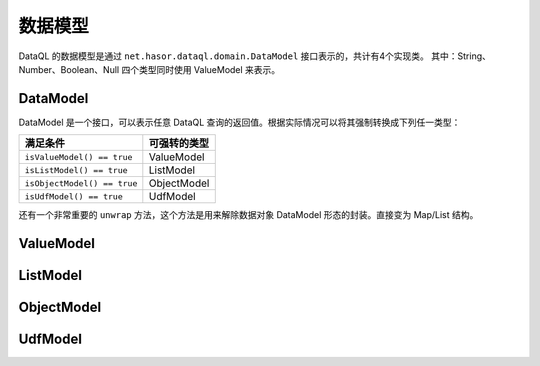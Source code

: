 --------------------
数据模型
--------------------
DataQL 的数据模型是通过 ``net.hasor.dataql.domain.DataModel`` 接口表示的，共计有4个实现类。
其中：String、Number、Boolean、Null 四个类型同时使用 ValueModel 来表示。

DataModel
------------------------------------
DataModel 是一个接口，可以表示任意 DataQL 查询的返回值。根据实际情况可以将其强制转换成下列任一类型：

+-----------------------------+------------------+
| **满足条件**                | **可强转的类型** |
+-----------------------------+------------------+
| ``isValueModel() == true``  | ValueModel       |
+-----------------------------+------------------+
| ``isListModel() == true``   | ListModel        |
+-----------------------------+------------------+
| ``isObjectModel() == true`` | ObjectModel      |
+-----------------------------+------------------+
| ``isUdfModel() == true``    | UdfModel         |
+-----------------------------+------------------+

还有一个非常重要的 ``unwrap`` 方法，这个方法是用来解除数据对象 DataModel 形态的封装。直接变为 Map/List 结构。

ValueModel
------------------------------------

ListModel
------------------------------------

ObjectModel
------------------------------------

UdfModel
------------------------------------

